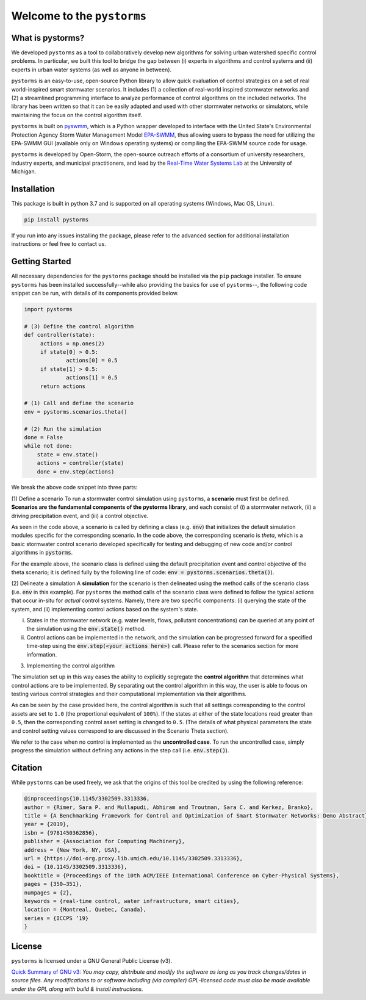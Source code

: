 Welcome to the ``pystorms``
===========================


What is pystorms?
-----------------

We developed ``pystorms`` as a tool to collaboratively develop new algorithms for solving urban watershed specific control problems. In particular, we built this tool to bridge the gap between (i) experts in algorithms and control systems and (ii) experts in urban water systems (as well as anyone in between).

``pystorms`` is an easy-to-use, open-source Python library to allow quick evaluation of control strategies on a set of real world-inspired smart stormwater scenarios. It includes (1) a collection of real-world inspired stormwater networks and (2) a streamlined programming interface to analyze performance of control algorithms on the included networks. The library has been written so that it can be easily adapted and used with other stormwater networks or simulators, while maintaining the focus on the control algorithm itself.

``pystorms`` is built on `pyswmm <https://github.com/OpenWaterAnalytics/pyswmm>`_, which is a Python wrapper developed to interface with the United State's Environmental Protection Agency Storm Water Management Model `EPA-SWMM <https://www.epa.gov/water-research/storm-water-management-model-swmm>`_, thus allowing users to bypass the need for utilizing the EPA-SWMM GUI (available only on Windows operating systems) or compiling the EPA-SWMM source code for usage.

``pystorms`` is developed by Open-Storm, the open-source outreach efforts of a consortium of university researchers, industry experts, and municipal practitioners, and lead by the `Real-Time Water Systems Lab <http://www-personal.umich.edu/~bkerkez/>`_ at the University of Michigan.

Installation
------------

This package is built in python 3.7 and is supported on all operating systems (Windows, Mac OS, Linux).

.. code:: bash

   pip install pystorms

If you run into any issues installing the package, please refer to the advanced section for additional installation instructions or feel free to contact us.

Getting Started
---------------

All necessary dependencies for the ``pystorms`` package should be installed via the ``pip`` package installer. To ensure ``pystorms`` has been installed successfully--while also providing the basics for use of ``pystorms``--, the following code snippet can be run, with details of its components provided below.

.. code:: python

   import pystorms

   # (3) Define the control algorithm
   def controller(state):
        actions = np.ones(2)
        if state[0] > 0.5:
                actions[0] = 0.5
        if state[1] > 0.5:
                actions[1] = 0.5
        return actions

   # (1) Call and define the scenario
   env = pystorms.scenarios.theta()

   # (2) Run the simulation
   done = False
   while not done:
       state = env.state()
       actions = controller(state)
       done = env.step(actions)

We break the above code snippet into three parts:

(1) Define a scenario
To run a stormwater control simulation using ``pystorms``, a **scenario** must first be defined. **Scenarios are the fundamental components of the pystorms library**, and each consist of (i) a stormwater network, (ii) a driving precipitation event, and (iii) a control objective.

As seen in the code above, a scenario is called by defining a class (e.g. :code:`env`) that initializes the default simulation modules specific for the corresponding scenario. In the code above, the corresponding scenario is *theta*, which is a basic stormwater control scenario developed specifically for testing and debugging of new code and/or control algorithms in :code:`pystorms`.

For the example above, the scenario class is defined using the default precipitation event and control objective of the theta scenario; it is defined fully by the following line of code: :code:`env = pystorms.scenarios.theta()`).

(2) Delineate a simulation
A **simulation** for the scenario is then delineated using the method calls of the scenario class (i.e. :code:`env` in this example). For ``pystorms`` the method calls of the scenario class were defined to follow the typical actions that occur in-situ for *actual* control systems. Namely, there are two specific components: (i) querying the state of the system, and (ii) implementing control actions based on the system's state.

i. States in the stormwater network (e.g. water levels, flows, pollutant concentrations) can be queried at any point of the simulation using the :code:`env.state()` method.
ii. Control actions can be implemented in the network, and the simulation can be progressed forward for a specified time-step using the :code:`env.step(<your actions here>)` call. Please refer to the scenarios section for more information.

(3) Implementing the control algorithm

The simulation set up in this way eases the ability to explicitly segregate the **control algorithm** that determines what control actions are to be implemented. By separating out the control algorithm in this way, the user is able to focus on testing various control strategies and their computational implementation via their algorithms.

As can be seen by the case provided here, the control algorithm is such that all settings corresponding to the control assets are set to ``1.0`` (the proportional equivalent of ``100%``). If the states at either of the state locations read greater than ``0.5``, then the corresponding control asset setting is changed to ``0.5``. (The details of what physical parameters the state and control setting values correspond to are discussed in the Scenario Theta section).

We refer to the case when no control is implemented as the **uncontrolled case**. To run the uncontrolled case, simply progress the simulation without defining any actions in the step call (i.e. :code:`env.step()`).

Citation
--------
While ``pystorms`` can be used freely, we ask that the origins of this tool be credited by using the following reference:

.. code:: latex

        @inproceedings{10.1145/3302509.3313336,
        author = {Rimer, Sara P. and Mullapudi, Abhiram and Troutman, Sara C. and Kerkez, Branko},
        title = {A Benchmarking Framework for Control and Optimization of Smart Stormwater Networks: Demo Abstract},
        year = {2019},
        isbn = {9781450362856},
        publisher = {Association for Computing Machinery},
        address = {New York, NY, USA},
        url = {https://doi-org.proxy.lib.umich.edu/10.1145/3302509.3313336},
        doi = {10.1145/3302509.3313336},
        booktitle = {Proceedings of the 10th ACM/IEEE International Conference on Cyber-Physical Systems},
        pages = {350–351},
        numpages = {2},
        keywords = {real-time control, water infrastructure, smart cities},
        location = {Montreal, Quebec, Canada},
        series = {ICCPS ’19}
        }

License
-------
``pystorms`` is licensed under a GNU General Public License (v3).

`Quick Summary of GNU v3 <https://tldrlegal.com/license/gnu-general-public-license-v3-(gpl-3)>`_: *You may copy, distribute and modify the software as long as you track changes/dates in source files. Any modifications to or software including (via compiler) GPL-licensed code must also be made available under the GPL along with build & install instructions.*
